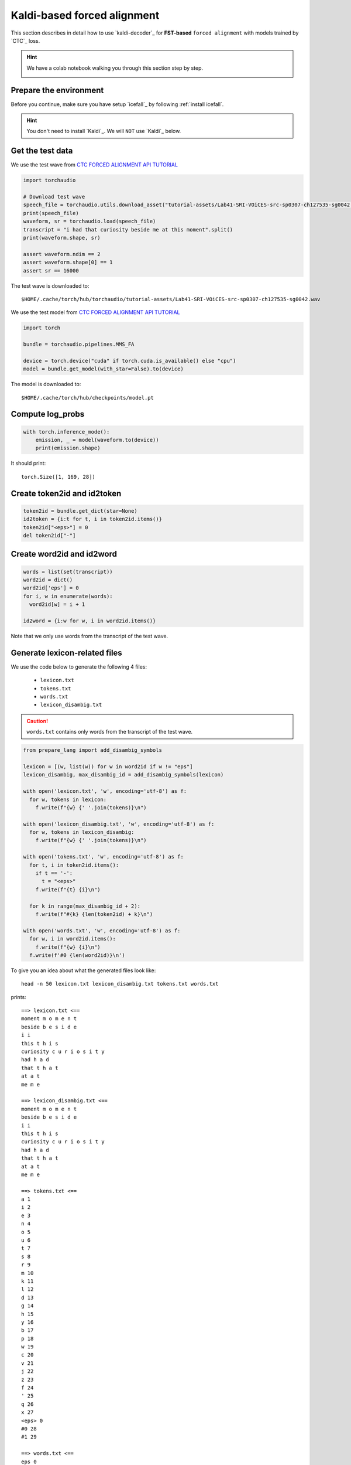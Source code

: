 Kaldi-based forced alignment
============================

This section describes in detail how to use `kaldi-decoder`_
for **FST-based** ``forced alignment`` with models trained by `CTC`_ loss.

.. hint::

  We have a colab notebook walking you through this section step by step.

  |kaldi-based forced alignment colab notebook|

  .. |kaldi-based forced alignment colab notebook| image:: https://colab.research.google.com/assets/colab-badge.svg
     :target: https://github.com/k2-fsa/colab/blob/master/icefall/ctc_forced_alignment_fst_based_kaldi.ipynb

Prepare the environment
-----------------------

Before you continue, make sure you have setup `icefall`_ by following :ref:`install icefall`.

.. hint::

   You don't need to install `Kaldi`_. We will ``NOT`` use `Kaldi`_ below.

Get the test data
-----------------

We use the test wave
from `CTC FORCED ALIGNMENT API TUTORIAL <https://pytorch.org/audio/main/tutorials/ctc_forced_alignment_api_tutorial.html>`_

.. code-block:: python3

  import torchaudio

  # Download test wave
  speech_file = torchaudio.utils.download_asset("tutorial-assets/Lab41-SRI-VOiCES-src-sp0307-ch127535-sg0042.wav")
  print(speech_file)
  waveform, sr = torchaudio.load(speech_file)
  transcript = "i had that curiosity beside me at this moment".split()
  print(waveform.shape, sr)

  assert waveform.ndim == 2
  assert waveform.shape[0] == 1
  assert sr == 16000

The test wave is downloaded to::

  $HOME/.cache/torch/hub/torchaudio/tutorial-assets/Lab41-SRI-VOiCES-src-sp0307-ch127535-sg0042.wav

.. raw:: html

  <table>
    <tr>
      <th>Wave filename</th>
      <th>Content</th>
      <th>Text</th>
    </tr>
    <tr>
      <td>Lab41-SRI-VOiCES-src-sp0307-ch127535-sg0042.wav</td>
      <td>
       <audio title="Lab41-SRI-VOiCES-src-sp0307-ch127535-sg0042.wav" controls="controls">
             <source src="/icefall/_static/kaldi-align/Lab41-SRI-VOiCES-src-sp0307-ch127535-sg0042.wav" type="audio/wav">
             Your browser does not support the <code>audio</code> element.
       </audio>
      </td>
      <td>
        i had that curiosity beside me at this moment
      </td>
    </tr>
  </table>

We use the test model
from `CTC FORCED ALIGNMENT API TUTORIAL <https://pytorch.org/audio/main/tutorials/ctc_forced_alignment_api_tutorial.html>`_

.. code-block:: python3

  import torch

  bundle = torchaudio.pipelines.MMS_FA

  device = torch.device("cuda" if torch.cuda.is_available() else "cpu")
  model = bundle.get_model(with_star=False).to(device)

The model is downloaded to::

  $HOME/.cache/torch/hub/checkpoints/model.pt

Compute log_probs
-----------------

.. code-block:: bash

  with torch.inference_mode():
      emission, _ = model(waveform.to(device))
      print(emission.shape)

It should print::

  torch.Size([1, 169, 28])

Create token2id and id2token
----------------------------

.. code-block:: python3

    token2id = bundle.get_dict(star=None)
    id2token = {i:t for t, i in token2id.items()}
    token2id["<eps>"] = 0
    del token2id["-"]

Create word2id and id2word
--------------------------

.. code-block:: python3

  words = list(set(transcript))
  word2id = dict()
  word2id['eps'] = 0
  for i, w in enumerate(words):
    word2id[w] = i + 1

  id2word = {i:w for w, i in word2id.items()}

Note that we only use words from the transcript of the test wave.

Generate lexicon-related files
------------------------------

We use the code below to generate the following 4 files:

  - ``lexicon.txt``
  - ``tokens.txt``
  - ``words.txt``
  - ``lexicon_disambig.txt``

.. caution::

   ``words.txt`` contains only words from the transcript of the test wave.

.. code-block:: python3

  from prepare_lang import add_disambig_symbols

  lexicon = [(w, list(w)) for w in word2id if w != "eps"]
  lexicon_disambig, max_disambig_id = add_disambig_symbols(lexicon)

  with open('lexicon.txt', 'w', encoding='utf-8') as f:
    for w, tokens in lexicon:
      f.write(f"{w} {' '.join(tokens)}\n")

  with open('lexicon_disambig.txt', 'w', encoding='utf-8') as f:
    for w, tokens in lexicon_disambig:
      f.write(f"{w} {' '.join(tokens)}\n")

  with open('tokens.txt', 'w', encoding='utf-8') as f:
    for t, i in token2id.items():
      if t == '-':
        t = "<eps>"
      f.write(f"{t} {i}\n")

    for k in range(max_disambig_id + 2):
      f.write(f"#{k} {len(token2id) + k}\n")

  with open('words.txt', 'w', encoding='utf-8') as f:
    for w, i in word2id.items():
      f.write(f"{w} {i}\n")
    f.write(f'#0 {len(word2id)}\n')


To give you an idea about what the generated files look like::

  head -n 50 lexicon.txt lexicon_disambig.txt tokens.txt words.txt

prints::

  ==> lexicon.txt <==
  moment m o m e n t
  beside b e s i d e
  i i
  this t h i s
  curiosity c u r i o s i t y
  had h a d
  that t h a t
  at a t
  me m e

  ==> lexicon_disambig.txt <==
  moment m o m e n t
  beside b e s i d e
  i i
  this t h i s
  curiosity c u r i o s i t y
  had h a d
  that t h a t
  at a t
  me m e

  ==> tokens.txt <==
  a 1
  i 2
  e 3
  n 4
  o 5
  u 6
  t 7
  s 8
  r 9
  m 10
  k 11
  l 12
  d 13
  g 14
  h 15
  y 16
  b 17
  p 18
  w 19
  c 20
  v 21
  j 22
  z 23
  f 24
  ' 25
  q 26
  x 27
  <eps> 0
  #0 28
  #1 29

  ==> words.txt <==
  eps 0
  moment 1
  beside 2
  i 3
  this 4
  curiosity 5
  had 6
  that 7
  at 8
  me 9
  #0 10

.. note::

   This test model uses characters as modeling unit. If you use other types of
   modeling unit, the same code can be used without any change.

Convert transcript to an FST graph
----------------------------------

.. code-block:: bash

   egs/librispeech/ASR/local/prepare_lang_fst.py --lang-dir ./

The above command should generate two files ``H.fst`` and ``HL.fst``. We will
use ``HL.fst`` below::

  -rw-r--r-- 1 root root  13K Jun 12 08:28 H.fst
  -rw-r--r-- 1 root root 3.7K Jun 12 08:28 HL.fst

Force aligner
-------------

Now, everything is ready. We can use the following code to get forced alignments.

.. code-block:: python3

  from kaldi_decoder import DecodableCtc, FasterDecoder, FasterDecoderOptions
  import kaldifst

  def force_align():
      HL = kaldifst.StdVectorFst.read("./HL.fst")
      decodable = DecodableCtc(emission[0].contiguous().cpu().numpy())
      decoder_opts = FasterDecoderOptions(max_active=3000)
      decoder = FasterDecoder(HL, decoder_opts)
      decoder.decode(decodable)
      if not decoder.reached_final():
          print(f"failed to decode xxx")
          return None
      ok, best_path = decoder.get_best_path()

      (
          ok,
          isymbols_out,
          osymbols_out,
          total_weight,
      ) = kaldifst.get_linear_symbol_sequence(best_path)
      if not ok:
          print(f"failed to get linear symbol sequence for xxx")
          return None

      # We need to use i-1 here since we have incremented tokens during
      # HL construction
      alignment = [i-1 for i in isymbols_out]
      return alignment

  alignment = force_align()

  for i, a in enumerate(alignment):
    print(i, id2token[a])

The output should be identical to
`<https://pytorch.org/audio/main/tutorials/ctc_forced_alignment_api_tutorial.html#frame-level-alignments>`_.

For ease of reference, we list the output below::

  0 -
  1 -
  2 -
  3 -
  4 -
  5 -
  6 -
  7 -
  8 -
  9 -
  10 -
  11 -
  12 -
  13 -
  14 -
  15 -
  16 -
  17 -
  18 -
  19 -
  20 -
  21 -
  22 -
  23 -
  24 -
  25 -
  26 -
  27 -
  28 -
  29 -
  30 -
  31 -
  32 i
  33 -
  34 -
  35 h
  36 h
  37 a
  38 -
  39 -
  40 -
  41 d
  42 -
  43 -
  44 t
  45 h
  46 -
  47 a
  48 -
  49 -
  50 t
  51 -
  52 -
  53 -
  54 c
  55 -
  56 -
  57 -
  58 u
  59 u
  60 -
  61 -
  62 -
  63 r
  64 -
  65 i
  66 -
  67 -
  68 -
  69 -
  70 -
  71 -
  72 o
  73 -
  74 -
  75 -
  76 -
  77 -
  78 -
  79 s
  80 -
  81 -
  82 -
  83 i
  84 -
  85 t
  86 -
  87 -
  88 y
  89 -
  90 -
  91 -
  92 -
  93 b
  94 -
  95 e
  96 -
  97 -
  98 -
  99 -
  100 -
  101 s
  102 -
  103 -
  104 -
  105 -
  106 -
  107 -
  108 -
  109 -
  110 i
  111 -
  112 -
  113 d
  114 e
  115 -
  116 m
  117 -
  118 -
  119 e
  120 -
  121 -
  122 -
  123 -
  124 a
  125 -
  126 -
  127 t
  128 -
  129 t
  130 h
  131 -
  132 i
  133 -
  134 -
  135 -
  136 s
  137 -
  138 -
  139 -
  140 -
  141 m
  142 -
  143 -
  144 o
  145 -
  146 -
  147 -
  148 m
  149 -
  150 -
  151 e
  152 -
  153 n
  154 -
  155 t
  156 -
  157 -
  158 -
  159 -
  160 -
  161 -
  162 -
  163 -
  164 -
  165 -
  166 -
  167 -
  168 -

To merge tokens, we use::

  from icefall.ctc import merge_tokens
  token_spans = merge_tokens(alignment)
  for span in token_spans:
    print(id2token[span.token], span.start, span.end)

The output is given below::

  i 32 33
  h 35 37
  a 37 38
  d 41 42
  t 44 45
  h 45 46
  a 47 48
  t 50 51
  c 54 55
  u 58 60
  r 63 64
  i 65 66
  o 72 73
  s 79 80
  i 83 84
  t 85 86
  y 88 89
  b 93 94
  e 95 96
  s 101 102
  i 110 111
  d 113 114
  e 114 115
  m 116 117
  e 119 120
  a 124 125
  t 127 128
  t 129 130
  h 130 131
  i 132 133
  s 136 137
  m 141 142
  o 144 145
  m 148 149
  e 151 152
  n 153 154
  t 155 156

All of the code below is copied and modified
from `<https://pytorch.org/audio/main/tutorials/ctc_forced_alignment_api_tutorial.html>`_.

Segment each word using the computed alignments
-----------------------------------------------

.. code-block:: python3

  def unflatten(list_, lengths):
      assert len(list_) == sum(lengths)
      i = 0
      ret = []
      for l in lengths:
          ret.append(list_[i : i + l])
          i += l
      return ret


  word_spans = unflatten(token_spans, [len(word) for word in transcript])
  print(word_spans)

The output is::

  [[TokenSpan(token=2, start=32, end=33)],
   [TokenSpan(token=15, start=35, end=37), TokenSpan(token=1, start=37, end=38), TokenSpan(token=13, start=41, end=42)],
   [TokenSpan(token=7, start=44, end=45), TokenSpan(token=15, start=45, end=46), TokenSpan(token=1, start=47, end=48), TokenSpan(token=7, start=50, end=51)],
   [TokenSpan(token=20, start=54, end=55), TokenSpan(token=6, start=58, end=60), TokenSpan(token=9, start=63, end=64), TokenSpan(token=2, start=65, end=66), TokenSpan(token=5, start=72, end=73), TokenSpan(token=8, start=79, end=80), TokenSpan(token=2, start=83, end=84), TokenSpan(token=7, start=85, end=86), TokenSpan(token=16, start=88, end=89)],
   [TokenSpan(token=17, start=93, end=94), TokenSpan(token=3, start=95, end=96), TokenSpan(token=8, start=101, end=102), TokenSpan(token=2, start=110, end=111), TokenSpan(token=13, start=113, end=114), TokenSpan(token=3, start=114, end=115)],
   [TokenSpan(token=10, start=116, end=117), TokenSpan(token=3, start=119, end=120)],
   [TokenSpan(token=1, start=124, end=125), TokenSpan(token=7, start=127, end=128)],
   [TokenSpan(token=7, start=129, end=130), TokenSpan(token=15, start=130, end=131), TokenSpan(token=2, start=132, end=133), TokenSpan(token=8, start=136, end=137)],
   [TokenSpan(token=10, start=141, end=142), TokenSpan(token=5, start=144, end=145), TokenSpan(token=10, start=148, end=149), TokenSpan(token=3, start=151, end=152), TokenSpan(token=4, start=153, end=154), TokenSpan(token=7, start=155, end=156)]
  ]


.. code-block:: python3

  def preview_word(waveform, spans, num_frames, transcript, sample_rate=bundle.sample_rate):
      ratio = waveform.size(1) / num_frames
      x0 = int(ratio * spans[0].start)
      x1 = int(ratio * spans[-1].end)
      print(f"{transcript} {x0 / sample_rate:.3f} - {x1 / sample_rate:.3f} sec")
      segment = waveform[:, x0:x1]
      return IPython.display.Audio(segment.numpy(), rate=sample_rate)
  num_frames = emission.size(1)

.. code-block:: python3

   preview_word(waveform, word_spans[0], num_frames, transcript[0])
   preview_word(waveform, word_spans[1], num_frames, transcript[1])
   preview_word(waveform, word_spans[2], num_frames, transcript[2])
   preview_word(waveform, word_spans[3], num_frames, transcript[3])
   preview_word(waveform, word_spans[4], num_frames, transcript[4])
   preview_word(waveform, word_spans[5], num_frames, transcript[5])
   preview_word(waveform, word_spans[6], num_frames, transcript[6])
   preview_word(waveform, word_spans[7], num_frames, transcript[7])
   preview_word(waveform, word_spans[8], num_frames, transcript[8])

The segmented wave of each word along with its time stamp is given below:

.. raw:: html

  <table>
    <tr>
      <th>Word</th>
      <th>Time</th>
      <th>Wave</th>
    </tr>
    <tr>
      <td>i</td>
      <td>0.644 - 0.664 sec</td>
      <td>
       <audio title="i.wav" controls="controls">
             <source src="/icefall/_static/kaldi-align/i.wav" type="audio/wav">
             Your browser does not support the <code>audio</code> element.
       </audio>
      </td>
    </tr>
    <tr>
      <td>had</td>
      <td>0.704 - 0.845 sec</td>
      <td>
       <audio title="had.wav" controls="controls">
             <source src="/icefall/_static/kaldi-align/had.wav" type="audio/wav">
             Your browser does not support the <code>audio</code> element.
       </audio>
      </td>
    </tr>
    <tr>
      <td>that</td>
      <td>0.885 - 1.026 sec</td>
      <td>
       <audio title="that.wav" controls="controls">
             <source src="/icefall/_static/kaldi-align/that.wav" type="audio/wav">
             Your browser does not support the <code>audio</code> element.
       </audio>
      </td>
    </tr>
    <tr>
      <td>curiosity</td>
      <td>1.086 - 1.790 sec</td>
      <td>
       <audio title="curiosity.wav" controls="controls">
             <source src="/icefall/_static/kaldi-align/curiosity.wav" type="audio/wav">
             Your browser does not support the <code>audio</code> element.
       </audio>
      </td>
    </tr>
    <tr>
      <td>beside</td>
      <td>1.871 - 2.314 sec</td>
      <td>
       <audio title="beside.wav" controls="controls">
             <source src="/icefall/_static/kaldi-align/beside.wav" type="audio/wav">
             Your browser does not support the <code>audio</code> element.
       </audio>
      </td>
    </tr>
    <tr>
      <td>me</td>
      <td>2.334 - 2.414 sec</td>
      <td>
       <audio title="me.wav" controls="controls">
             <source src="/icefall/_static/kaldi-align/me.wav" type="audio/wav">
             Your browser does not support the <code>audio</code> element.
       </audio>
      </td>
    </tr>
    <tr>
      <td>at</td>
      <td>2.495 - 2.575 sec</td>
      <td>
       <audio title="at.wav" controls="controls">
             <source src="/icefall/_static/kaldi-align/at.wav" type="audio/wav">
             Your browser does not support the <code>audio</code> element.
       </audio>
      </td>
    </tr>
    <tr>
      <td>this</td>
      <td>2.595 - 2.756 sec</td>
      <td>
       <audio title="this.wav" controls="controls">
             <source src="/icefall/_static/kaldi-align/this.wav" type="audio/wav">
             Your browser does not support the <code>audio</code> element.
       </audio>
      </td>
    </tr>
    <tr>
      <td>moment</td>
      <td>2.837 - 3.138 sec</td>
      <td>
       <audio title="moment.wav" controls="controls">
             <source src="/icefall/_static/kaldi-align/moment.wav" type="audio/wav">
             Your browser does not support the <code>audio</code> element.
       </audio>
      </td>
    </tr>
  </table>

We repost the whole wave below for ease of reference:

.. raw:: html

  <table>
    <tr>
      <th>Wave filename</th>
      <th>Content</th>
      <th>Text</th>
    </tr>
    <tr>
      <td>Lab41-SRI-VOiCES-src-sp0307-ch127535-sg0042.wav</td>
      <td>
       <audio title="Lab41-SRI-VOiCES-src-sp0307-ch127535-sg0042.wav" controls="controls">
             <source src="/icefall/_static/kaldi-align/Lab41-SRI-VOiCES-src-sp0307-ch127535-sg0042.wav" type="audio/wav">
             Your browser does not support the <code>audio</code> element.
       </audio>
      </td>
      <td>
        i had that curiosity beside me at this moment
      </td>
    </tr>
  </table>

Summary
-------

Congratulations! You have succeeded in using the FST-based approach to
compute alignment of a test wave.
